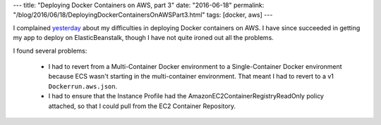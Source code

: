 ---
title: "Deploying Docker Containers on AWS, part 3"
date: "2016-06-18"
permalink: "/blog/2016/06/18/DeployingDockerContainersOnAWSPart3.html"
tags: [docker, aws]
---



I complained yesterday_ about my difficulties in deploying Docker containers on AWS.
I have since succeeded in getting my app to deploy on ElasticBeanstalk,
though I have not quite ironed out all the problems.

I found several problems:

    * I had to revert from a Multi-Container Docker environment
      to a Single-Container Docker environment
      because ECS wasn't starting in the multi-container environment.
      That meant I had to revert to a v1 ``Dockerrun.aws.json``.
    * I had to ensure that the Instance Profile had the
      AmazonEC2ContainerRegistryReadOnly policy attached,
      so that I could pull from the EC2 Container Repository.

.. _yesterday:
    ../17/DeployingDockerContainersOnAWSPart2.html

.. _permalink:
    /blog/2016/06/18/DeployingDockerContainersOnAWSPart3.html

